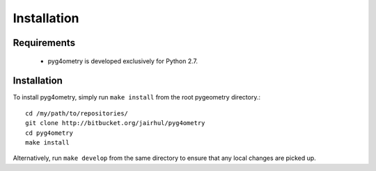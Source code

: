 ============
Installation
============


Requirements
------------

 * pyg4ometry is developed exclusively for Python 2.7.


Installation
------------

To install pyg4ometry, simply run ``make install`` from the root pygeometry
directory.::

  cd /my/path/to/repositories/
  git clone http://bitbucket.org/jairhul/pyg4ometry
  cd pyg4ometry
  make install

Alternatively, run ``make develop`` from the same directory to ensure
that any local changes are picked up.
